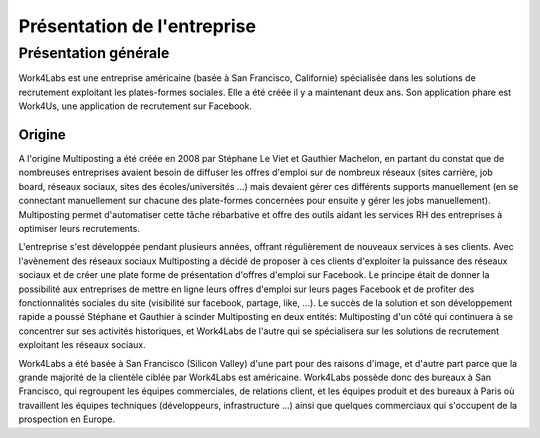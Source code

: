 ============================
Présentation de l'entreprise
============================


Présentation générale
=====================

Work4Labs est une entreprise américaine (basée à San Francisco, Californie) spécialisée dans les solutions de recrutement exploitant les plates-formes sociales. Elle a été créée il y a maintenant deux ans.
Son application phare est Work4Us, une application de recrutement sur Facebook.


Origine
-------

A l'origine Multiposting a été créée en 2008 par Stéphane Le Viet et Gauthier Machelon, en partant du constat que de nombreuses entreprises avaient besoin de diffuser les offres d'emploi sur de nombreux réseaux (sites carrière, job board, réseaux sociaux, sites des écoles/universités ...) mais devaient gérer ces différents supports manuellement (en se connectant manuellement sur chacune des plate-formes concernées pour ensuite y gérer les jobs manuellement). Multiposting permet d'automatiser cette tâche rébarbative et offre des outils aidant les services RH des entreprises à optimiser leurs recrutements.

L'entreprise s'est développée pendant plusieurs années, offrant régulièrement de nouveaux services à ses clients. Avec l'avènement des réseaux sociaux Multiposting a décidé de proposer à ces clients d'exploiter la puissance des réseaux sociaux et de créer une plate forme de présentation d'offres d'emploi sur Facebook. Le principe était de donner la possibilité aux entreprises de mettre en ligne leurs offres d'emploi sur leurs pages Facebook et de profiter des fonctionnalités sociales du site (visibilité sur facebook, partage, like, ...). Le succès de la solution et son développement rapide a poussé Stéphane et Gauthier à scinder Multiposting en deux entités: Multiposting d'un côté qui continuera à se concentrer sur ses activités historiques, et Work4Labs de l'autre qui se spécialisera sur les solutions de recrutement exploitant les réseaux sociaux.

Work4Labs a été basée à San Francisco (Silicon Valley) d'une part pour des raisons d'image, et d'autre part parce que la grande majorité de la clientèle ciblée par Work4Labs est américaine. Work4Labs possède donc des bureaux à San Francisco, qui regroupent les équipes commerciales, de relations client, et les équipes produit et des bureaux à Paris où travaillent les équipes techniques (développeurs, infrastructure ...) ainsi que quelques commerciaux qui s'occupent de la prospection en Europe.

